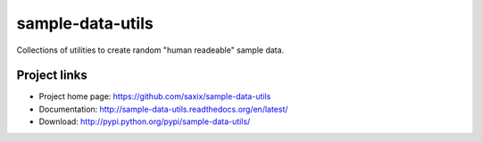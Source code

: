 ===================
sample-data-utils
===================

.. image:: https://secure.travis-ci.org/saxix/sample-data-utils.png?branch=master
    :target: http://travis-ci.org/saxix/sample-data-utils/

.. image:: https://coveralls.io/repos/saxix/sample-data-utils/badge.png?branch=master
    :target: https://coveralls.io/r/saxix/sample-data-utils?branch=develop

.. image:: https://pypip.in/v/sample-data-utils/badge.png
    :target: https://crate.io/packages/sample-data-utils/

.. image:: https://pypip.in/d/sample-data-utils/badge.png
    :target: https://crate.io/packages/sample-data-utils/


Collections of utilities to create random "human readeable" sample data.


Project links
-------------

* Project home page: https://github.com/saxix/sample-data-utils
* Documentation: http://sample-data-utils.readthedocs.org/en/latest/
* Download: http://pypi.python.org/pypi/sample-data-utils/
